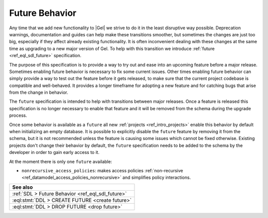 .. _ref_datamodel_future:

===============
Future Behavior
===============

.. index:: future, nonrecursive_access_policies

Any time that we add new functionality to |Gel| we strive to do it in the
least disruptive way possible. Deprecation warnings, documentation and guides
can help make these transitions smoother, but sometimes the changes are just
too big, especially if they affect already existing functionality. It is often
inconvenient dealing with these changes at the same time as upgrading to a new
major version of Gel. To help with this transition we introduce
:ref:`future <ref_eql_sdl_future>` specification.

The purpose of this specification is to provide a way to try out and ease into
an upcoming feature before a major release. Sometimes enabling future behavior
is necessary to fix some current issues. Other times enabling future behavior
can simply provide a way to test out the feature before it gets released, to
make sure that the current project codebase is compatible and well-behaved. It
provides a longer timeframe for adopting a new feature and for catching bugs
that arise from the change in behavior.

The ``future`` specification is intended to help with transitions between
major releases. Once a feature is released this specification is no longer
necessary to enable that feature and it will be removed from the schema during
the upgrade process.

Once some behavior is available as a ``future`` all new :ref:`projects
<ref_intro_projects>` enable this behavior by default when initializing an
empty database. It is possible to explicitly disable the ``future`` feature by
removing it from the schema, but it is not recommended unless the feature is
causing some issues which cannot be fixed otherwise. Existing projects don't
change their behavior by default, the ``future`` specification needs to be
added to the schema by the developer in order to gain early access to it.

At the moment there is only one ``future`` available:

- ``nonrecursive_access_policies``: makes access policies :ref:`non-recursive
  <ref_datamodel_access_policies_nonrecursive>` and simplifies policy
  interactions.


.. list-table::
  :class: seealso

  * - **See also**
  * - :ref:`SDL > Future Behavior <ref_eql_sdl_future>`
  * - :eql:stmt:`DDL > CREATE FUTURE <create future>`
  * - :eql:stmt:`DDL > DROP FUTURE <drop future>`
